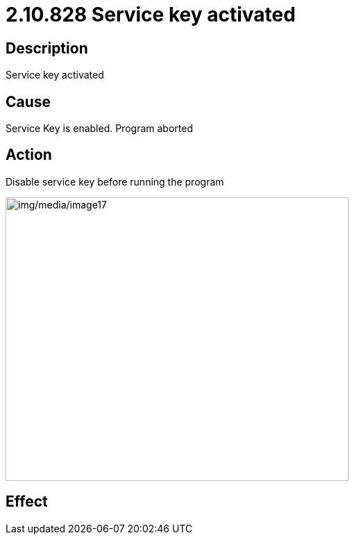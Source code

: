 = 2.10.828 Service key activated
:imagesdir: img

== Description
Service key activated

== Cause
Service Key is enabled.
Program aborted

== Action
Disable service key before running the program
 
image:img/media/image17.png[img/media/image17,width=494,height=408]

== Effect
 


